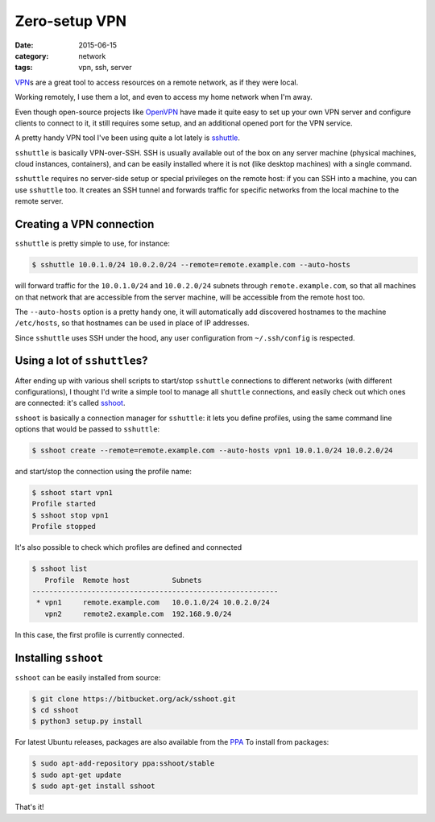 ==============
Zero-setup VPN
==============

:date: 2015-06-15
:category: network
:tags: vpn, ssh, server

`VPN <https://en.wikipedia.org/wiki/Virtual_private_network>`_\s are a great
tool to access resources on a remote network, as if they were local.

Working remotely, I use them a lot, and even to access my home network when I'm
away.

Even though open-source projects like `OpenVPN <https://openvpn.net/>`_ have
made it quite easy to set up your own VPN server and configure clients to
connect to it, it still requires some setup, and an additional opened port for
the VPN service.

A pretty handy VPN tool I've been using quite a lot lately is `sshuttle
<https://github.com/apenwarr/sshuttle>`_.

``sshuttle`` is basically VPN-over-SSH. SSH is usually available out of the box
on any server machine (physical machines, cloud instances, containers), and can
be easily installed where it is not (like desktop machines) with a single
command.

``sshuttle`` requires no server-side setup or special privileges on the remote
host: if you can SSH into a machine, you can use ``sshuttle`` too.  It creates
an SSH tunnel and forwards traffic for specific networks from the local machine
to the remote server.


Creating a VPN connection
-------------------------

``sshuttle`` is pretty simple to use, for instance:

.. code-block:: console

  $ sshuttle 10.0.1.0/24 10.0.2.0/24 --remote=remote.example.com --auto-hosts

will forward traffic for the ``10.0.1.0/24`` and ``10.0.2.0/24`` subnets
through ``remote.example.com``, so that all machines on that network that are
accessible from the server machine, will be accessible from the remote host
too.

The ``--auto-hosts`` option is a pretty handy one, it will automatically add
discovered hostnames to the machine ``/etc/hosts``, so that hostnames can be
used in place of IP addresses.

Since ``sshuttle`` uses SSH under the hood, any user configuration from
``~/.ssh/config`` is respected.


Using a lot of ``sshuttle``\s?
------------------------------

After ending up with various shell scripts to start/stop ``sshuttle``
connections to different networks (with different configurations), I thought
I'd write a simple tool to manage all ``shuttle`` connections, and easily check
out which ones are connected: it's called `sshoot
<https://bitbucket.org/ack/sshoot>`_.

``sshoot`` is basically a connection manager for ``sshuttle``: it lets you
define profiles, using the same command line options that would be passed to
``sshuttle``:

.. code-block:: console

   $ sshoot create --remote=remote.example.com --auto-hosts vpn1 10.0.1.0/24 10.0.2.0/24 

and start/stop the connection using the profile name:

.. code-block:: console

  $ sshoot start vpn1
  Profile started
  $ sshoot stop vpn1
  Profile stopped

It's also possible to check which profiles are defined and connected

.. code-block:: console

  $ sshoot list
     Profile  Remote host          Subnets
  ----------------------------------------------------------
   * vpn1     remote.example.com   10.0.1.0/24 10.0.2.0/24  
     vpn2     remote2.example.com  192.168.9.0/24

In this case, the first profile is currently connected.


Installing ``sshoot``
---------------------

``sshoot`` can be easily installed from source:

.. code-block:: console

  $ git clone https://bitbucket.org/ack/sshoot.git
  $ cd sshoot
  $ python3 setup.py install

For latest Ubuntu releases, packages are also available from the `PPA
<https://launchpad.net/~sshoot/+archive/ubuntu/stable>`_
To install from packages:

.. code-block:: console

  $ sudo apt-add-repository ppa:sshoot/stable
  $ sudo apt-get update
  $ sudo apt-get install sshoot

That's it!
